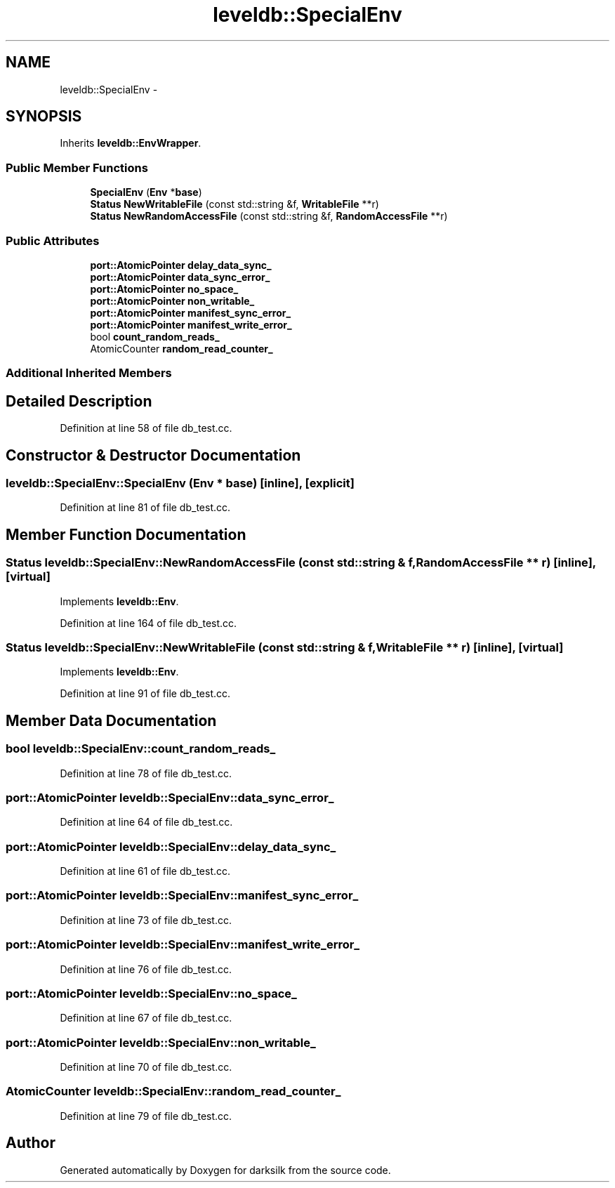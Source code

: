 .TH "leveldb::SpecialEnv" 3 "Wed Feb 10 2016" "Version 1.0.0.0" "darksilk" \" -*- nroff -*-
.ad l
.nh
.SH NAME
leveldb::SpecialEnv \- 
.SH SYNOPSIS
.br
.PP
.PP
Inherits \fBleveldb::EnvWrapper\fP\&.
.SS "Public Member Functions"

.in +1c
.ti -1c
.RI "\fBSpecialEnv\fP (\fBEnv\fP *\fBbase\fP)"
.br
.ti -1c
.RI "\fBStatus\fP \fBNewWritableFile\fP (const std::string &f, \fBWritableFile\fP **r)"
.br
.ti -1c
.RI "\fBStatus\fP \fBNewRandomAccessFile\fP (const std::string &f, \fBRandomAccessFile\fP **r)"
.br
.in -1c
.SS "Public Attributes"

.in +1c
.ti -1c
.RI "\fBport::AtomicPointer\fP \fBdelay_data_sync_\fP"
.br
.ti -1c
.RI "\fBport::AtomicPointer\fP \fBdata_sync_error_\fP"
.br
.ti -1c
.RI "\fBport::AtomicPointer\fP \fBno_space_\fP"
.br
.ti -1c
.RI "\fBport::AtomicPointer\fP \fBnon_writable_\fP"
.br
.ti -1c
.RI "\fBport::AtomicPointer\fP \fBmanifest_sync_error_\fP"
.br
.ti -1c
.RI "\fBport::AtomicPointer\fP \fBmanifest_write_error_\fP"
.br
.ti -1c
.RI "bool \fBcount_random_reads_\fP"
.br
.ti -1c
.RI "AtomicCounter \fBrandom_read_counter_\fP"
.br
.in -1c
.SS "Additional Inherited Members"
.SH "Detailed Description"
.PP 
Definition at line 58 of file db_test\&.cc\&.
.SH "Constructor & Destructor Documentation"
.PP 
.SS "leveldb::SpecialEnv::SpecialEnv (\fBEnv\fP * base)\fC [inline]\fP, \fC [explicit]\fP"

.PP
Definition at line 81 of file db_test\&.cc\&.
.SH "Member Function Documentation"
.PP 
.SS "\fBStatus\fP leveldb::SpecialEnv::NewRandomAccessFile (const std::string & f, \fBRandomAccessFile\fP ** r)\fC [inline]\fP, \fC [virtual]\fP"

.PP
Implements \fBleveldb::Env\fP\&.
.PP
Definition at line 164 of file db_test\&.cc\&.
.SS "\fBStatus\fP leveldb::SpecialEnv::NewWritableFile (const std::string & f, \fBWritableFile\fP ** r)\fC [inline]\fP, \fC [virtual]\fP"

.PP
Implements \fBleveldb::Env\fP\&.
.PP
Definition at line 91 of file db_test\&.cc\&.
.SH "Member Data Documentation"
.PP 
.SS "bool leveldb::SpecialEnv::count_random_reads_"

.PP
Definition at line 78 of file db_test\&.cc\&.
.SS "\fBport::AtomicPointer\fP leveldb::SpecialEnv::data_sync_error_"

.PP
Definition at line 64 of file db_test\&.cc\&.
.SS "\fBport::AtomicPointer\fP leveldb::SpecialEnv::delay_data_sync_"

.PP
Definition at line 61 of file db_test\&.cc\&.
.SS "\fBport::AtomicPointer\fP leveldb::SpecialEnv::manifest_sync_error_"

.PP
Definition at line 73 of file db_test\&.cc\&.
.SS "\fBport::AtomicPointer\fP leveldb::SpecialEnv::manifest_write_error_"

.PP
Definition at line 76 of file db_test\&.cc\&.
.SS "\fBport::AtomicPointer\fP leveldb::SpecialEnv::no_space_"

.PP
Definition at line 67 of file db_test\&.cc\&.
.SS "\fBport::AtomicPointer\fP leveldb::SpecialEnv::non_writable_"

.PP
Definition at line 70 of file db_test\&.cc\&.
.SS "AtomicCounter leveldb::SpecialEnv::random_read_counter_"

.PP
Definition at line 79 of file db_test\&.cc\&.

.SH "Author"
.PP 
Generated automatically by Doxygen for darksilk from the source code\&.
